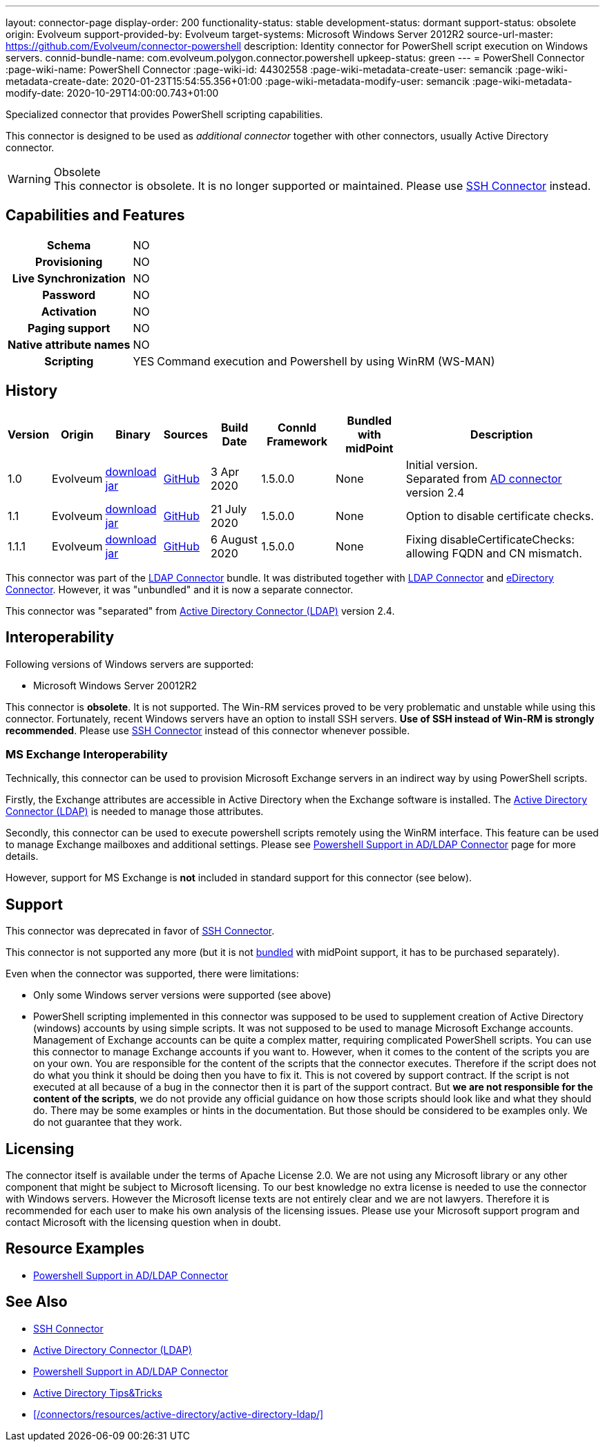 ---
layout: connector-page
display-order: 200
functionality-status: stable
development-status: dormant
support-status: obsolete
origin: Evolveum
support-provided-by: Evolveum
target-systems: Microsoft Windows Server 2012R2
source-url-master: https://github.com/Evolveum/connector-powershell
description: Identity connector for PowerShell script execution on Windows servers.
connid-bundle-name: com.evolveum.polygon.connector.powershell
upkeep-status: green
---
= PowerShell Connector
:page-wiki-name: PowerShell Connector
:page-wiki-id: 44302558
:page-wiki-metadata-create-user: semancik
:page-wiki-metadata-create-date: 2020-01-23T15:54:55.356+01:00
:page-wiki-metadata-modify-user: semancik
:page-wiki-metadata-modify-date: 2020-10-29T14:00:00.743+01:00


Specialized connector that provides PowerShell scripting capabilities.

This connector is designed to be used as _additional connector_ together with other connectors, usually  Active Directory connector.

.Obsolete
WARNING: This connector is obsolete.
It is no longer supported or maintained.
Please use xref:../com.evolveum.polygon.connector.ssh.SshConnector/[SSH Connector] instead.

== Capabilities and Features

[%autowidth,cols="h,1,1"]
|===
| Schema
| NO
|

| Provisioning
| NO
|

| Live Synchronization
| NO
|

| Password
| NO
|

| Activation
| NO
|

| Paging support
| NO
|

| Native attribute names
| NO
|

| Scripting
| YES
| Command execution and Powershell by using WinRM (WS-MAN)

|===


== History

[%autowidth]
|===
| Version | Origin | Binary | Sources | Build Date | ConnId Framework | Bundled with midPoint | Description

| 1.0
| Evolveum
| link:https://nexus.evolveum.com/nexus/repository/releases/com/evolveum/polygon/connector-powershell/1.0/connector-powershell-1.0.jar[download jar]
| link:https://github.com/Evolveum/connector-powershell/tree/v1.0[GitHub]
| 3 Apr 2020
| 1.5.0.0
| None
| Initial version. +
Separated from xref:/connectors/connectors/com.evolveum.polygon.connector.ldap.ad.AdLdapConnector/[AD connector] version 2.4


| 1.1
| Evolveum
| link:https://nexus.evolveum.com/nexus/repository/releases/com/evolveum/polygon/connector-powershell/1.1/connector-powershell-1.1.jar[download jar]
| link:https://github.com/Evolveum/connector-powershell/tree/v1.1[GitHub]
| 21 July 2020
| 1.5.0.0
| None
| Option to disable certificate checks.


| 1.1.1
| Evolveum
| link:https://nexus.evolveum.com/nexus/repository/releases/com/evolveum/polygon/connector-powershell/1.1.1/connector-powershell-1.1.1.jar[download jar]
| link:https://github.com/Evolveum/connector-powershell/tree/v1.1.1[GitHub]
| 6 August 2020
| 1.5.0.0
| None
| Fixing disableCertificateChecks: allowing FQDN and CN mismatch.

|===

This connector was part of the xref:/connectors/connectors/com.evolveum.polygon.connector.ldap.LdapConnector/[LDAP Connector] bundle.
It was distributed together with xref:/connectors/connectors/com.evolveum.polygon.connector.ldap.LdapConnector/[LDAP Connector] and xref:/connectors/connectors/com.evolveum.polygon.connector.ldap.edirectory.EDirectoryLdapConnector/[eDirectory Connector].
However, it was "unbundled" and it is now a separate connector.

This connector was "separated" from xref:/connectors/connectors/com.evolveum.polygon.connector.ldap.ad.AdLdapConnector/[Active Directory Connector (LDAP)] version 2.4.

== Interoperability

Following versions of Windows servers are supported:

* Microsoft Windows Server 20012R2

This connector is *obsolete*.
It is not supported.
The Win-RM services proved to be very problematic and unstable while using this connector.
Fortunately, recent Windows servers have an option to install SSH servers.
*Use of SSH instead of Win-RM is strongly recommended*.
Please use xref:/connectors/connectors/com.evolveum.polygon.connector.ssh.SshConnector/[SSH Connector] instead of this connector whenever possible.


=== MS Exchange Interoperability

Technically, this connector can be used to provision Microsoft Exchange servers in an indirect way by using PowerShell scripts.

Firstly, the Exchange attributes are accessible in Active Directory when the Exchange software is installed.
The xref:/connectors/connectors/com.evolveum.polygon.connector.ldap.ad.AdLdapConnector/[Active Directory Connector (LDAP)] is needed to manage those attributes.

Secondly, this connector can be used to execute powershell scripts remotely using the WinRM interface.
This feature can be used to manage Exchange mailboxes and additional settings.
Please see xref:/connectors/resources/active-directory/powershell/[Powershell Support in AD/LDAP Connector] page for more details.

However, support for MS Exchange is *not*  included in standard support for this connector (see below).


== Support

This connector was deprecated in favor of xref:/connectors/connectors/com.evolveum.polygon.connector.ssh.SshConnector/[SSH Connector].

This connector is not supported any more (but it is not xref:/support/bundled-support/[bundled] with midPoint support, it has to be purchased separately).

Even when the connector was supported, there were limitations:

* Only some Windows server versions were supported (see above)

* PowerShell scripting implemented in this connector was supposed to be used to supplement creation of Active Directory (windows) accounts by using simple scripts.
It was not supposed to be used to manage Microsoft Exchange accounts.
Management of Exchange accounts can be quite a complex matter, requiring complicated PowerShell scripts.
You can use this connector to manage Exchange accounts if you want to.
However, when it comes to the content of the scripts you are on your own.
You are responsible for the content of the scripts that the connector executes.
Therefore if the script does not do what you think it should be doing then you have to fix it.
This is not covered by support contract.
If the script is not executed at all because of a bug in the connector then it is part of the support contract.
But *we are not responsible for the content of the scripts*, we do not provide any official guidance on how those scripts should look like and what they should do.
There may be some examples or hints in the documentation.
But those should be considered to be examples only.
We do not guarantee that they work.


== Licensing

The connector itself is available under the terms of Apache License 2.0.  We are not using any Microsoft library or any other component that might be subject to Microsoft licensing.
To our best knowledge no extra license is needed to use the connector with Windows servers.
However the Microsoft license texts are not entirely clear and we are not lawyers.
Therefore it is recommended for each user to make his own analysis of the licensing issues.
Please use your Microsoft support program and contact Microsoft with the licensing question when in doubt.


== Resource Examples

* xref:/connectors/resources/active-directory/powershell/[Powershell Support in AD/LDAP Connector]


== See Also

* xref:/connectors/connectors/com.evolveum.polygon.connector.ssh.SshConnector/[SSH Connector]

* xref:/connectors/connectors/com.evolveum.polygon.connector.ldap.ad.AdLdapConnector/[Active Directory Connector (LDAP)]

* xref:/connectors/resources/active-directory/powershell/[Powershell Support in AD/LDAP Connector]

* xref:/connectors/resources/active-directory/tips-tricks/[Active Directory Tips&Tricks]

* xref:/connectors/resources/active-directory/active-directory-ldap/[]
